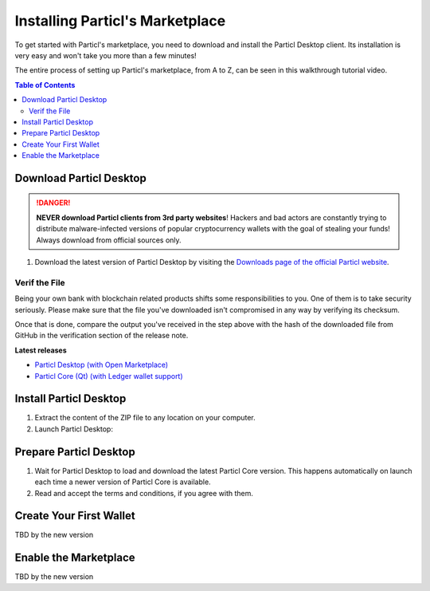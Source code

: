 Installing Particl's Marketplace
================================

To get started with Particl's marketplace, you need to download and install the Particl Desktop client. Its installation is very easy and won't take you more than a few minutes! 

The entire process of setting up Particl's marketplace, from A to Z, can be seen in this walkthrough tutorial video.

.. raw:: html

    <div style="text-align: center; margin-bottom: 2em;">
    <iframe width="100%" height="390" src="https://www.youtube.com/watch?v=IC9yY3MThoo" frameborder="0" allow="autoplay; encrypted-media" allowfullscreen></iframe>
    </div>

.. contents:: Table of Contents
   :local:
   :backlinks: none
   :depth: 2

Download Particl Desktop
---------------------------

.. danger::

   **NEVER download Particl clients from 3rd party websites**! Hackers and bad actors are constantly trying to distribute malware-infected versions of popular cryptocurrency wallets with the goal of stealing your funds! Always download from official sources only. 

#. Download the latest version of Particl Desktop by visiting the `Downloads page of the official Particl website <https://particl.io/downloads/>`_.

Verif the File
^^^^^^^^^^^^^^

Being your own bank with blockchain related products shifts some responsibilities to you. One of them is to take security seriously. Please make sure that the file you've downloaded isn't compromised in any way by verifying its checksum.

.. tabs::
	 .. tab:: Windows

	 	- [Shift] + [right-click] on the Download folder and choose **Open command window here** or **Open power shell here**.
	 	- Type the following command by changing **filename** for the real filename of the downloaded file. 
	 	- ``CertUtil -hashfile filename SHA256``

	 .. tab:: Mac

	 	- Head into **System Preferences** and select Keyboard > Shortcuts > Services. Find "**New Terminal at Folder**" in the settings and click the box. 
	 	- In **Finder**, right-click the folder where you've downloaded the file and open a Terminal. 
		- Type the following command by changing **filename** for the real filename of the downloaded file.
		- ``shasum -a 256 filename``

	 .. tab:: Linux

	 	- Open a terminal and type the following command by changing **filename** for the real filename of the downloaded file. 
	 	- ``sha256sum filename``

Once that is done, compare the output you've received in the step above with the hash of the downloaded file from GitHub in the verification section of the release note.

**Latest releases**

- `Particl Desktop (with Open Marketplace) <https://github.com/particl/particl-desktop/releases/latest>`_

- `Particl Core (Qt) (with Ledger wallet support) <https://github.com/particl/particl-core/releases/latest>`_

Install Particl Desktop
--------------------------

#. Extract the content of the ZIP file to any location on your computer.
#. Launch Particl Desktop:

.. tabs::
	 .. tab:: Windows

	     Launch Particl Desktop by clicking on the ``Particl Desktop.exe`` file. 

	 .. tab:: Mac

	    Launch Particl Desktop by clicking on the ``Particl Desktop`` executable file. 

	 .. tab:: Linux (tar.gz)

	    From a terminal, launch Particl Desktop by executing ``./"Particl Desktop"`` in app's folder.

	 .. tab:: Linux (deb)	 

	 	#. Navigate to where you've downloaded the ``.deb`` installer.
	 	#. From a terminal, depackage the file by typing ``sudo dpkg -i particl-desktop-x.x.x-linux-amd65.deb``. Make sure to write the exact name of the downloaded file as each new Particl Desktop update results in a new file name.
	 	#. Launch Particl Desktop by executing ``Particl\ Desktop``.

Prepare Particl Desktop
-------------------------

#. Wait for Particl Desktop to load and download the latest Particl Core version. This happens automatically on launch each time a newer version of Particl Core is available.
#. Read and accept the terms and conditions, if you agree with them.

Create Your First Wallet
--------------------------

TBD by the new version

Enable the Marketplace
------------------------

TBD by the new version
